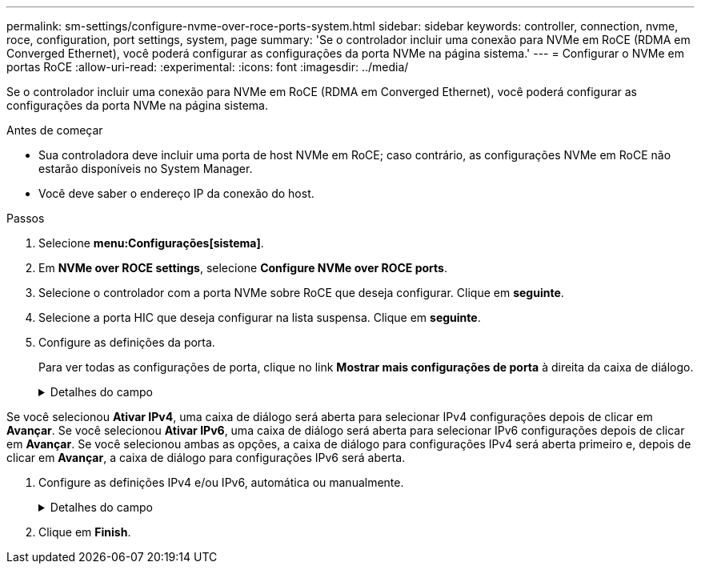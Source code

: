 ---
permalink: sm-settings/configure-nvme-over-roce-ports-system.html 
sidebar: sidebar 
keywords: controller, connection, nvme, roce, configuration, port settings, system, page 
summary: 'Se o controlador incluir uma conexão para NVMe em RoCE (RDMA em Converged Ethernet), você poderá configurar as configurações da porta NVMe na página sistema.' 
---
= Configurar o NVMe em portas RoCE
:allow-uri-read: 
:experimental: 
:icons: font
:imagesdir: ../media/


[role="lead"]
Se o controlador incluir uma conexão para NVMe em RoCE (RDMA em Converged Ethernet), você poderá configurar as configurações da porta NVMe na página sistema.

.Antes de começar
* Sua controladora deve incluir uma porta de host NVMe em RoCE; caso contrário, as configurações NVMe em RoCE não estarão disponíveis no System Manager.
* Você deve saber o endereço IP da conexão do host.


.Passos
. Selecione *menu:Configurações[sistema]*.
. Em *NVMe over ROCE settings*, selecione *Configure NVMe over ROCE ports*.
. Selecione o controlador com a porta NVMe sobre RoCE que deseja configurar. Clique em *seguinte*.
. Selecione a porta HIC que deseja configurar na lista suspensa. Clique em *seguinte*.
. Configure as definições da porta.
+
Para ver todas as configurações de porta, clique no link *Mostrar mais configurações de porta* à direita da caixa de diálogo.

+
.Detalhes do campo
[%collapsible]
====
[cols="1a,3a"]
|===
| Definição da porta | Descrição 


 a| 
Velocidade da porta ethernet configurada
 a| 
Selecione a velocidade que corresponde à capacidade de velocidade do SFP na porta.



 a| 
Ativar IPv4 / ativar IPv6
 a| 
Selecione uma ou ambas as opções para ativar o suporte para redes IPv4G e IPv6G.


NOTE: Se pretender desativar o acesso à porta, desmarque ambas as caixas de verificação.



 a| 
Tamanho MTU (disponível clicando em *Mostrar mais configurações de porta*.)
 a| 
Se necessário, introduza um novo tamanho em bytes para a unidade máxima de transmissão (MTU).

O tamanho padrão da unidade máxima de transmissão (MTU) é de 1500 bytes por quadro. Tem de introduzir um valor entre 1500 e 9000.

|===
====


Se você selecionou *Ativar IPv4*, uma caixa de diálogo será aberta para selecionar IPv4 configurações depois de clicar em *Avançar*. Se você selecionou *Ativar IPv6*, uma caixa de diálogo será aberta para selecionar IPv6 configurações depois de clicar em *Avançar*. Se você selecionou ambas as opções, a caixa de diálogo para configurações IPv4 será aberta primeiro e, depois de clicar em *Avançar*, a caixa de diálogo para configurações IPv6 será aberta.

. Configure as definições IPv4 e/ou IPv6, automática ou manualmente.
+
.Detalhes do campo
[%collapsible]
====
[cols="1a,3a"]
|===
| Definição da porta | Descrição 


 a| 
Obter automaticamente a configuração
 a| 
Selecione esta opção para obter a configuração automaticamente.



 a| 
Especifique manualmente a configuração estática
 a| 
Selecione esta opção e, em seguida, introduza um endereço estático nos campos. (Se desejado, você pode cortar e colar endereços nos campos.) Para IPv4, inclua a máscara de sub-rede e o gateway. Para IPv6, inclua o endereço IP roteável e o endereço IP do roteador. Se você estiver configurando um storage array EF600 com um HIC compatível com 200GB, essa caixa de diálogo exibirá dois conjuntos de campos para parâmetros de rede, um para uma porta física (externa) e outro para uma porta virtual (interna). Você deve atribuir parâmetros exclusivos para ambas as portas. Essas configurações permitem que o host estabeleça um caminho entre cada porta e que o HIC alcance o máximo desempenho. Se você não atribuir um endereço IP à porta virtual, o HIC será executado a aproximadamente metade de sua velocidade capaz.

|===
====
. Clique em *Finish*.

